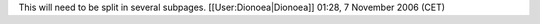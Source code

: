 This will need to be split in several subpages. [[User:Dionoea|Dionoea]]
01:28, 7 November 2006 (CET)
